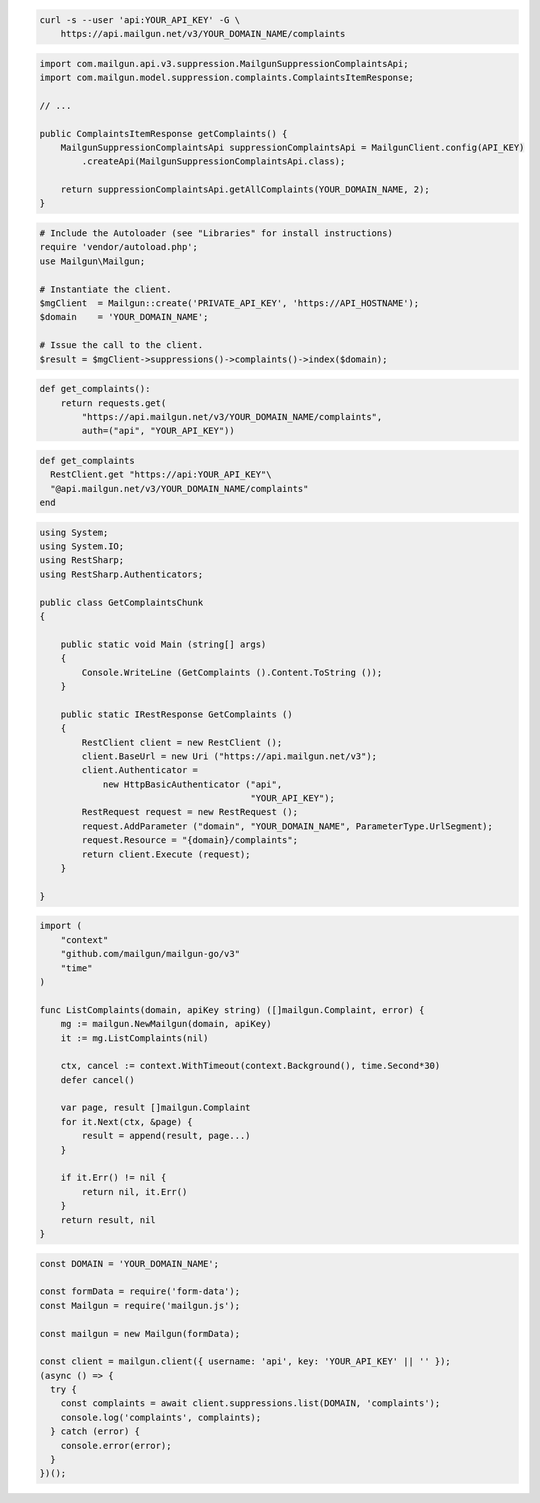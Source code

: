 
.. code-block:: bash

  curl -s --user 'api:YOUR_API_KEY' -G \
      https://api.mailgun.net/v3/YOUR_DOMAIN_NAME/complaints

.. code-block:: java

    import com.mailgun.api.v3.suppression.MailgunSuppressionComplaintsApi;
    import com.mailgun.model.suppression.complaints.ComplaintsItemResponse;

    // ...

    public ComplaintsItemResponse getComplaints() {
        MailgunSuppressionComplaintsApi suppressionComplaintsApi = MailgunClient.config(API_KEY)
            .createApi(MailgunSuppressionComplaintsApi.class);

        return suppressionComplaintsApi.getAllComplaints(YOUR_DOMAIN_NAME, 2);
    }

.. code-block:: php


  # Include the Autoloader (see "Libraries" for install instructions)
  require 'vendor/autoload.php';
  use Mailgun\Mailgun;

  # Instantiate the client.
  $mgClient  = Mailgun::create('PRIVATE_API_KEY', 'https://API_HOSTNAME');
  $domain    = 'YOUR_DOMAIN_NAME';

  # Issue the call to the client.
  $result = $mgClient->suppressions()->complaints()->index($domain);

.. code-block:: py

 def get_complaints():
     return requests.get(
         "https://api.mailgun.net/v3/YOUR_DOMAIN_NAME/complaints",
         auth=("api", "YOUR_API_KEY"))

.. code-block:: rb

 def get_complaints
   RestClient.get "https://api:YOUR_API_KEY"\
   "@api.mailgun.net/v3/YOUR_DOMAIN_NAME/complaints"
 end

.. code-block:: csharp

 using System;
 using System.IO;
 using RestSharp;
 using RestSharp.Authenticators;

 public class GetComplaintsChunk
 {

     public static void Main (string[] args)
     {
         Console.WriteLine (GetComplaints ().Content.ToString ());
     }

     public static IRestResponse GetComplaints ()
     {
         RestClient client = new RestClient ();
         client.BaseUrl = new Uri ("https://api.mailgun.net/v3");
         client.Authenticator =
             new HttpBasicAuthenticator ("api",
                                         "YOUR_API_KEY");
         RestRequest request = new RestRequest ();
         request.AddParameter ("domain", "YOUR_DOMAIN_NAME", ParameterType.UrlSegment);
         request.Resource = "{domain}/complaints";
         return client.Execute (request);
     }

 }

.. code-block:: go

 import (
     "context"
     "github.com/mailgun/mailgun-go/v3"
     "time"
 )

 func ListComplaints(domain, apiKey string) ([]mailgun.Complaint, error) {
     mg := mailgun.NewMailgun(domain, apiKey)
     it := mg.ListComplaints(nil)

     ctx, cancel := context.WithTimeout(context.Background(), time.Second*30)
     defer cancel()

     var page, result []mailgun.Complaint
     for it.Next(ctx, &page) {
         result = append(result, page...)
     }

     if it.Err() != nil {
         return nil, it.Err()
     }
     return result, nil
 }

.. code-block:: js

  const DOMAIN = 'YOUR_DOMAIN_NAME';

  const formData = require('form-data');
  const Mailgun = require('mailgun.js');

  const mailgun = new Mailgun(formData);

  const client = mailgun.client({ username: 'api', key: 'YOUR_API_KEY' || '' });
  (async () => {
    try {
      const complaints = await client.suppressions.list(DOMAIN, 'complaints');
      console.log('complaints', complaints);
    } catch (error) {
      console.error(error);
    }
  })();
